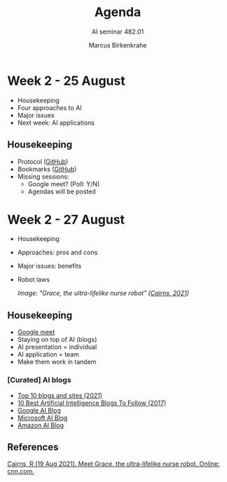#+TITLE:Agenda
#+AUTHOR:Marcus Birkenkrahe
#+SUBTITLE: AI seminar 482.01
#+reveal_theme: black
#+reveal_init_options: transition:'cube'
#+OPTIONS: toc:1 num:nil fig:nil
* Week 2 - 25 August

  #+attr_html: :height 300px
  [[./img/bardot.gif]]

  * Housekeeping
  * Four approaches to AI
  * Major issues
  * Next week: AI applications

** Housekeeping

   * Protocol ([[https://github.com/birkenkrahe/ai482/blob/main/2_what_is_ai/protocol_23_aug.md][GitHub]])
   * Bookmarks ([[https://github.com/birkenkrahe/ai482/blob/main/bookmarks.md][GitHub]])
   * Missing sessions:
     - Google meet? (Poll: Y/N)
     - Agendas will be posted



* Week 2 - 27 August

  #+attr_html: :height 200px
  [[./img/grace.png]]

  * Housekeeping
  * Approaches: pros and cons
  * Major issues: benefits
  * Robot laws

   /Image: "Grace, the ultra-lifelike nurse robot" ([[cairns21][Cairns, 2021]])/

** Housekeeping

  #+attr_html: :height 200px
  [[./img/housekeeping.gif]]

   * [[https://meet.google.com/pkv-torj-fyt][Google meet]]
   * Staying on top of AI (blogs)
   * AI presentation = individual
   * AI application = team
   * Make them work in tandem

*** [Curated] AI blogs

    * [[https://blog.feedspot.com/ai_blogs/][Top 10 blogs and sites (2021)]]
    * [[https://blog.education-ecosystem.com/10-artificial-intelligence-blogs/][10 Best Artificial Intelligence Blogs To Follow (2017)]]
    * [[https://ai.googleblog.com/][Google AI Blog]]
    * [[https://blogs.microsoft.com/ai/][Microsoft AI Blog]]
    * [[https://aws.amazon.com/blogs/machine-learning/][Amazon AI Blog]]

** References
   
   <<cairns21>> [[https://www.cnn.com/2021/08/19/asia/grace-hanson-robotics-android-nurse-hnk-spc-intl/index.html][Cairns, R (19 Aug 2021). Meet Grace, the
   ultra-lifelike nurse robot. Online: cnn.com.]]




